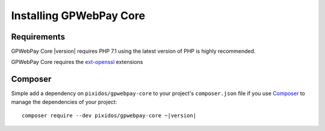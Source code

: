 .. _installation:

========================
Installing GPWebPay Core
========================

.. _installation.requirements:

Requirements
############

GPWebPay Core |version| requires PHP 7.1 using the latest version of PHP is highly
recommended.

GPWebPay Core requires the `ext-openssl <http://php.net/manual/en/openssl.setup.php>`_
extensions


.. _installation.composer:

Composer
########

Simple add a dependency on
``pixidos/gpwebpay-core`` to your project's
``composer.json`` file if you use `Composer <https://getcomposer.org/>`_ to manage the
dependencies of your project:

.. parsed-literal::

    composer require --dev pixidos/gpwebpay-core ~\ |version|
